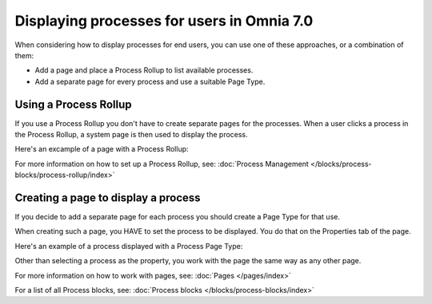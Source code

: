 Displaying processes for users in Omnia 7.0
================================================

When considering how to display processes for end users, you can use one of these approaches, or a combination of them:

+ Add a page and place a Process Rollup to list available processes.
+ Add a separate page for every process and use a suitable Page Type.

Using a Process Rollup
*************************
If you use a Process Rollup you don't have to create separate pages for the processes. When a user clicks a process in the Process Rollup, a system page is then used to display the process.

Here's an excample of a page with a Process Rollup:

.. image:: process-rollup-example-new.png

For more information on how to set up a Process Rollup, see: :doc:`Process Management </blocks/process-blocks/process-rollup/index>`

Creating a page to display a process
**************************************
If you decide to add a separate page for each process you should create a Page Type for that use. 

.. image:: process-image-type.png

When creating such a page, you HAVE to set the process to be displayed. You do that on the Properties tab of the page.

.. image:: process-properties.png

Here's an example of a process displayed with a Process Page Type:

.. image:: process-image-type-example-new.png

Other than selecting a process as the property, you work with the page the same way as any other page.

For more information on how to work with pages, see: :doc:`Pages </pages/index>`

For a list of all Process blocks, see: :doc:`Process blocks </blocks/process-blocks/index>`











